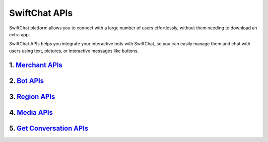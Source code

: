 SwiftChat APIs
====================
SwiftChat platform allows you to connect with a large number of users effortlessly, without them needing to download an extra app.

SwiftChat APIs helps you integrate your interactive bots with SwiftChat, so you can easily manage them and chat with users using text, pictures, or interactive messages like buttons.



1. `Merchant APIs <merchant_api.html>`_
----------

2. `Bot APIs <bot_api.html>`_
----------


3. `Region APIs <region_api.html>`_
----------

4. `Media APIs <media_api.html>`_
----------

5. `Get Conversation APIs <conversation_api.html>`_
----------


